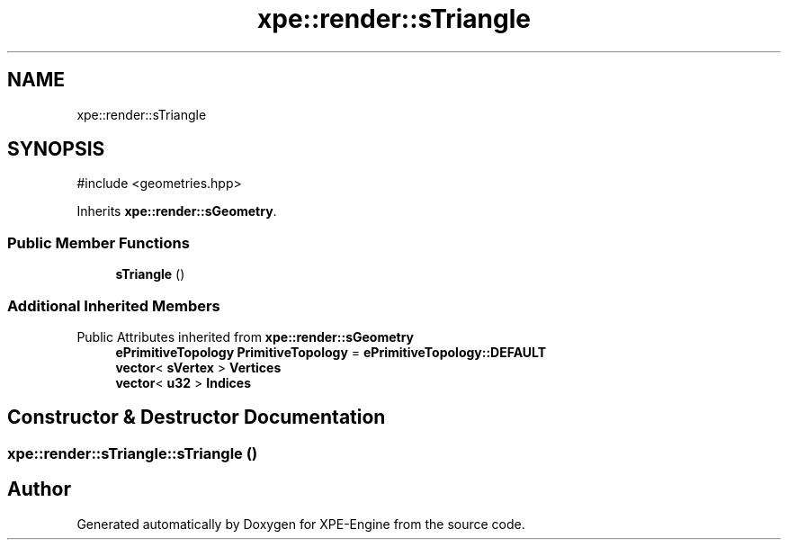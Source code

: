 .TH "xpe::render::sTriangle" 3 "Version 0.1" "XPE-Engine" \" -*- nroff -*-
.ad l
.nh
.SH NAME
xpe::render::sTriangle
.SH SYNOPSIS
.br
.PP
.PP
\fR#include <geometries\&.hpp>\fP
.PP
Inherits \fBxpe::render::sGeometry\fP\&.
.SS "Public Member Functions"

.in +1c
.ti -1c
.RI "\fBsTriangle\fP ()"
.br
.in -1c
.SS "Additional Inherited Members"


Public Attributes inherited from \fBxpe::render::sGeometry\fP
.in +1c
.ti -1c
.RI "\fBePrimitiveTopology\fP \fBPrimitiveTopology\fP = \fBePrimitiveTopology::DEFAULT\fP"
.br
.ti -1c
.RI "\fBvector\fP< \fBsVertex\fP > \fBVertices\fP"
.br
.ti -1c
.RI "\fBvector\fP< \fBu32\fP > \fBIndices\fP"
.br
.in -1c
.SH "Constructor & Destructor Documentation"
.PP 
.SS "xpe::render::sTriangle::sTriangle ()"


.SH "Author"
.PP 
Generated automatically by Doxygen for XPE-Engine from the source code\&.
